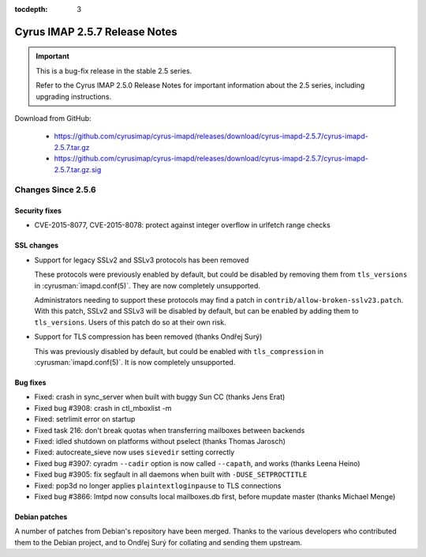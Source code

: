 :tocdepth: 3

==============================
Cyrus IMAP 2.5.7 Release Notes
==============================

.. IMPORTANT::

    This is a bug-fix release in the stable 2.5 series.

    Refer to the Cyrus IMAP 2.5.0 Release Notes for important information
    about the 2.5 series, including upgrading instructions.

Download from GitHub:

    *   https://github.com/cyrusimap/cyrus-imapd/releases/download/cyrus-imapd-2.5.7/cyrus-imapd-2.5.7.tar.gz
    *   https://github.com/cyrusimap/cyrus-imapd/releases/download/cyrus-imapd-2.5.7/cyrus-imapd-2.5.7.tar.gz.sig

.. _relnotes-2.5.7-changes:

Changes Since 2.5.6
===================

Security fixes
--------------

* CVE-2015-8077, CVE-2015-8078: protect against integer overflow in urlfetch
  range checks

SSL changes
-----------

* Support for legacy SSLv2 and SSLv3 protocols has been removed

  These protocols were previously enabled by default, but could be disabled by
  removing them from ``tls_versions`` in :cyrusman:`imapd.conf(5)`.  They are
  now completely unsupported.

  Administrators needing to support these protocols may find a patch in
  ``contrib/allow-broken-sslv23.patch``.  With this patch, SSLv2 and SSLv3
  will be disabled by default, but can be enabled by adding them to
  ``tls_versions``.  Users of this patch do so at their own risk.

* Support for TLS compression has been removed (thanks Ondřej Surý)

  This was previously disabled by default, but could be enabled with
  ``tls_compression`` in :cyrusman:`imapd.conf(5)`.  It is now completely
  unsupported.

Bug fixes
---------

* Fixed: crash in sync_server when built with buggy Sun CC (thanks Jens Erat)
* Fixed bug #3908: crash in ctl_mboxlist -m
* Fixed: setrlimit error on startup
* Fixed task 216: don't break quotas when transferring mailboxes between
  backends
* Fixed: idled shutdown on platforms without pselect (thanks Thomas Jarosch)
* Fixed: autocreate_sieve now uses ``sievedir`` setting correctly
* Fixed bug #3907: cyradm ``--cadir`` option is now called ``--capath``, and
  works (thanks Leena Heino)
* Fixed bug #3905: fix segfault in all daemons when built with
  ``-DUSE_SETPROCTITLE``
* Fixed: pop3d no longer applies ``plaintextloginpause`` to TLS connections
* Fixed bug #3866: lmtpd now consults local mailboxes.db first, before mupdate
  master (thanks Michael Menge)

Debian patches
--------------

A number of patches from Debian's repository have been merged.  Thanks to the
various developers who contributed them to the Debian project, and to Ondřej
Surý for collating and sending them upstream.

